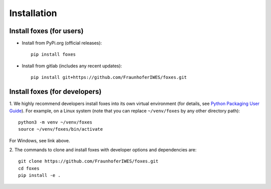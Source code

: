 


Installation
===========================

    

Install foxes (for users)
-------------------------

* Install from PyPi.org (official releases)::
  
    pip install foxes

* Install from gitlab  (includes any recent updates)::
  
    pip install git+https://github.com/FraunhoferIWES/foxes.git
        


Install foxes (for developers)
------------------------------

1. We highly recommend developers install foxes into its own virtual environment 
(for details, see `Python Packaging User Guide <https://packaging.python.org/en/latest/guides/installing-using-pip-and-virtual-environments/#creating-a-virtual-environment>`_).
For example, on a Linux system (note that you can replace ``~/venv/foxes`` by any other directory path)::

    python3 -m venv ~/venv/foxes
    source ~/venv/foxes/bin/activate

For Windows, see link above.

2. The commands to clone and install foxes with developer
options and dependencies are::

   git clone https://github.com/FraunhoferIWES/foxes.git
   cd foxes
   pip install -e .
   